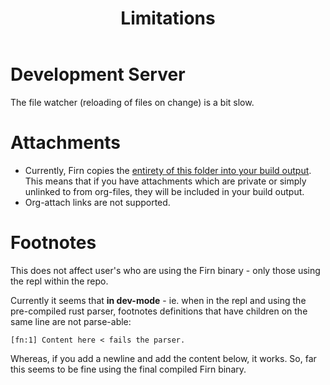 #+TITLE: Limitations
#+DATE_CREATED: <2020-03-27 Fri>
#+DATE_UPDATED: <2020-07-03 18:22>
#+FIRN_ORDER: 6 

* Development Server

The file watcher (reloading of files on change) is a bit slow.

* Attachments

- Currently, Firn copies the _entirety of this folder into your build output_. This means that if you have attachments which are private or simply unlinked to from org-files, they will be included in your build output.
- Org-attach links are not supported.

* Footnotes

This does not affect user's who are using the Firn binary - only those using the
repl within the repo.

Currently it seems that *in dev-mode* - ie. when in the repl and using the
pre-compiled rust parser, footnotes definitions that have children on the same
line are not parse-able:

=[fn:1] Content here < fails the parser.=

Whereas, if you add a newline and add the content below, it works.
So, far this seems to be fine using the final compiled Firn binary.
